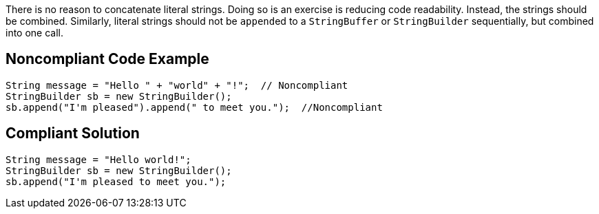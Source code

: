 There is no reason to concatenate literal strings. Doing so is an exercise is reducing code readability. Instead, the strings should be combined. Similarly, literal strings should not be ``append``ed to a ``StringBuffer`` or ``StringBuilder`` sequentially, but combined into one call.

== Noncompliant Code Example

----
String message = "Hello " + "world" + "!";  // Noncompliant
StringBuilder sb = new StringBuilder();
sb.append("I'm pleased").append(" to meet you.");  //Noncompliant
----

== Compliant Solution

----
String message = "Hello world!";
StringBuilder sb = new StringBuilder();
sb.append("I'm pleased to meet you.");  
----
